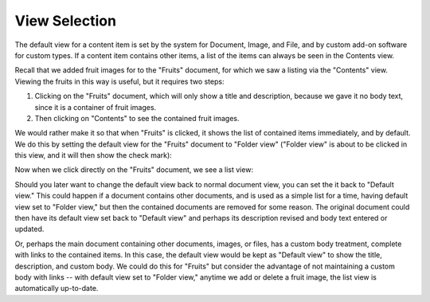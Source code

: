 View Selection
==============

The default view for a content item is set by the system for Document, Image,
and File, and by custom add-on software for custom types. If a content item
contains other items, a list of the items can always be seen in the Contents
view.

Recall that we added fruit images for to the "Fruits" document, for which we
saw a listing via the "Contents" view. Viewing the fruits in this way is
useful, but it requires two steps:

1. Clicking on the "Fruits" document, which will only show a title and
   description, because we gave it no body text, since it is a container of
   fruit images.
2. Then clicking on "Contents" to see the contained fruit images.

We would rather make it so that when "Fruits" is clicked, it shows the list of
contained items immediately, and by default. We do this by setting the default
view for the "Fruits" document to "Folder view" ("Folder view" is about to be
clicked in this view, and it will then show the check mark):

.. Image:: ../images/set_default_view.png

Now when we click directly on the "Fruits" document, we see a list view:

.. Image:: ../images/fruits_view.png

Should you later want to change the default view back to normal document view,
you can set the it back to "Default view." This could happen if a document
contains other documents, and is used as a simple list for a time, having
default view set to "Folder view," but then the contained documents are removed
for some reason. The original document could then have its default view set
back to "Default view" and perhaps its description revised and body text
entered or updated.

Or, perhaps the main document containing other documents, images, or files,
has a custom body treatment, complete with links to the contained items. In
this case, the default view would be kept as "Default view" to show the title,
description, and custom body. We could do this for "Fruits" but consider the
advantage of not maintaining a custom body with links -- with default view set
to "Folder view," anytime we add or delete a fruit image, the list view is
automatically up-to-date.
